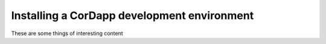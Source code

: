 Installing a CorDapp development environment
============================================

These are some things of interesting content
